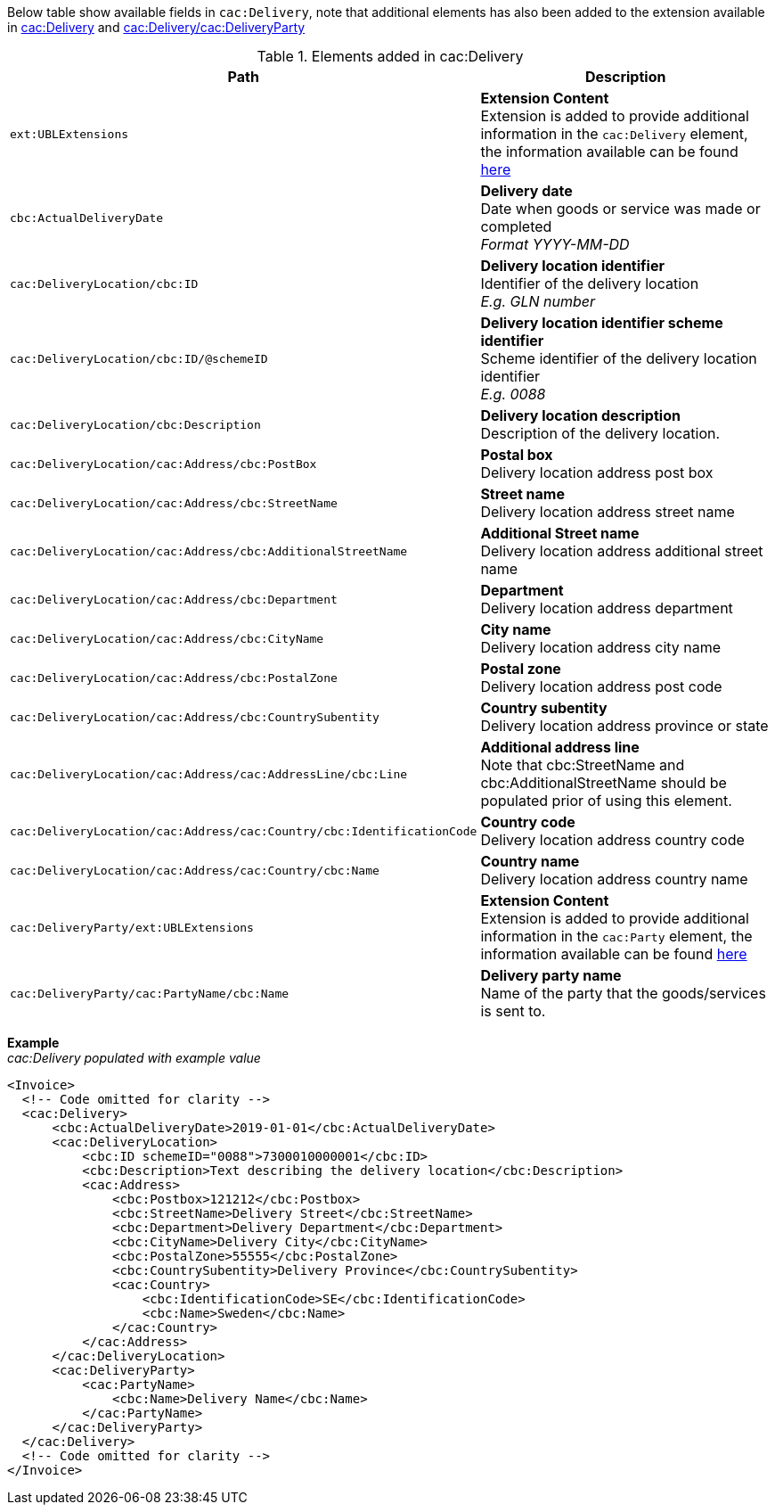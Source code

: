 Below table show available fields in `cac:Delivery`, note that additional elements has also been added to the extension available in <<_delivery, cac:Delivery>> and <<_party, cac:Delivery/cac:DeliveryParty>>

.Elements added in cac:Delivery
|===
|Path |Description

|`ext:UBLExtensions`
|**Extension Content** +
Extension is added to provide additional information in the `cac:Delivery` element, the information available can be found <<_delivery, here>>
|`cbc:ActualDeliveryDate`
|**Delivery date** +
Date when goods or service was made or completed +
__Format YYYY-MM-DD__
|`cac:DeliveryLocation/cbc:ID`
|**Delivery location identifier** +
Identifier of the delivery location +
__E.g. GLN number__
|`cac:DeliveryLocation/cbc:ID/@schemeID`
|**Delivery location identifier scheme identifier** +
Scheme identifier of the delivery location identifier +
__E.g. 0088__
|`cac:DeliveryLocation/cbc:Description`
|**Delivery location description** +
Description of the delivery location.
|`cac:DeliveryLocation/cac:Address/cbc:PostBox`
|**Postal box** +
Delivery location address post box
|`cac:DeliveryLocation/cac:Address/cbc:StreetName`
|**Street name** +
Delivery location address street name
|`cac:DeliveryLocation/cac:Address/cbc:AdditionalStreetName`
|**Additional Street name** +
Delivery location address additional street name
|`cac:DeliveryLocation/cac:Address/cbc:Department`
|**Department** +
Delivery location address department
|`cac:DeliveryLocation/cac:Address/cbc:CityName`
|**City name** +
Delivery location address city name
|`cac:DeliveryLocation/cac:Address/cbc:PostalZone`
|**Postal zone** +
Delivery location address post code
|`cac:DeliveryLocation/cac:Address/cbc:CountrySubentity`
|**Country subentity** +
Delivery location address province or state
|`cac:DeliveryLocation/cac:Address/cac:AddressLine/cbc:Line`
|**Additional address line** +
Note that cbc:StreetName and cbc:AdditionalStreetName should be populated prior of using this element.
|`cac:DeliveryLocation/cac:Address/cac:Country/cbc:IdentificationCode`
|**Country code** +
Delivery location address country code
|`cac:DeliveryLocation/cac:Address/cac:Country/cbc:Name`
|**Country name** +
Delivery location address country name
|`cac:DeliveryParty/ext:UBLExtensions`
|**Extension Content** +
Extension is added to provide additional information in the `cac:Party` element, the information available can be found <<_party, here>>
|`cac:DeliveryParty/cac:PartyName/cbc:Name`
|**Delivery party name** +
Name of the party that the goods/services is sent to.
|===

*Example* +
_cac:Delivery populated with example value_
[source,xml]
----
<Invoice>
  <!-- Code omitted for clarity -->
  <cac:Delivery>
      <cbc:ActualDeliveryDate>2019-01-01</cbc:ActualDeliveryDate>
      <cac:DeliveryLocation>
          <cbc:ID schemeID="0088">7300010000001</cbc:ID>
          <cbc:Description>Text describing the delivery location</cbc:Description>
          <cac:Address>
              <cbc:Postbox>121212</cbc:Postbox>
              <cbc:StreetName>Delivery Street</cbc:StreetName>
              <cbc:Department>Delivery Department</cbc:Department>
              <cbc:CityName>Delivery City</cbc:CityName>
              <cbc:PostalZone>55555</cbc:PostalZone>
              <cbc:CountrySubentity>Delivery Province</cbc:CountrySubentity>
              <cac:Country>
                  <cbc:IdentificationCode>SE</cbc:IdentificationCode>
                  <cbc:Name>Sweden</cbc:Name>
              </cac:Country>
          </cac:Address>
      </cac:DeliveryLocation>
      <cac:DeliveryParty>
          <cac:PartyName>
              <cbc:Name>Delivery Name</cbc:Name>
          </cac:PartyName>
      </cac:DeliveryParty>
  </cac:Delivery>
  <!-- Code omitted for clarity -->
</Invoice>
----
